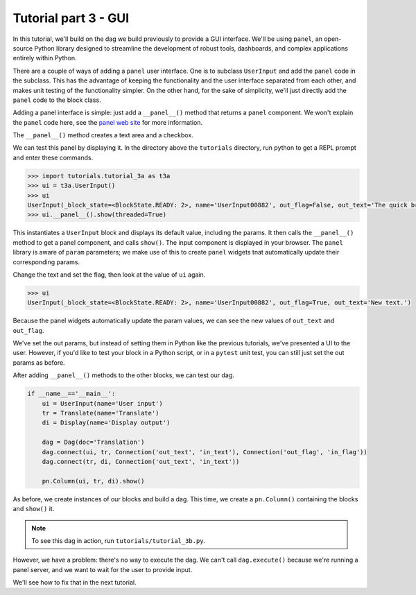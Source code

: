 Tutorial part 3 - GUI
=====================

In this tutorial, we'll build on the dag we build previously to provide
a GUI interface. We'll be using ``panel``, an open-source Python library
designed to streamline the development of robust tools, dashboards,
and complex applications entirely within Python.

There are a couple of ways of adding a ``panel`` user interface.
One is to subclass ``UserInput`` and add the ``panel`` code in the subclass.
This has the advantage of keeping the functionality and the user interface
separated from each other, and makes unit testing of the functionality simpler.
On the other hand, for the sake of simplicity, we'll just directly add
the ``panel`` code to the block class.

Adding a panel interface is simple: just add a ``__panel__()`` method
that returns a ``panel`` component. We won't explain the ``panel`` code
here, see the `panel web site <https://panel.holoviz.org>`_ for more information.

The ``__panel__()`` method creates a text area and a checkbox.

We can test this panel by displaying it. In the directory above the ``tutorials``
directory, run python to get a REPL prompt and enter these commands.

.. code-block:: python

    >>> import tutorials.tutorial_3a as t3a
    >>> ui = t3a.UserInput()
    >>> ui
    UserInput(_block_state=<BlockState.READY: 2>, name='UserInput00882', out_flag=False, out_text='The quick brown\nfox jumps over the lazy\ndog.\n\nThe end.')
    >>> ui.__panel__().show(threaded=True)

This instantiates a ``UserInput`` block and displays its default value,
including the params. It then calls the ``__panel__()``
method to get a panel component, and calls ``show()``. The input component
is displayed in your browser. The ``panel`` library is aware of ``param`` parameters;
we make use of this to create ``panel`` widgets tnat automatically update
their corresponding params.

Change the text and set the flag, then look at the value of ``ui`` again.

.. code-block:: python

    >>> ui
    UserInput(_block_state=<BlockState.READY: 2>, name='UserInput00882', out_flag=True, out_text='New text.')

Because the panel widgets automatically update the param values, we can see the new
values of ``out_text`` and ``out_flag``.

We've set the out params, but instead of setting them in Python like
the previous tutorials, we've presented a UI to the user. However, if you'd
like to test your block in a Python script, or in a ``pytest`` unit test,
you can still just set the out params as before.

After adding ``__panel__()`` methods to the other blocks, we can
test our dag.

.. code-block:: python

    if __name__=='__main__':
        ui = UserInput(name='User input')
        tr = Translate(name='Translate')
        di = Display(name='Display output')

        dag = Dag(doc='Translation')
        dag.connect(ui, tr, Connection('out_text', 'in_text'), Connection('out_flag', 'in_flag'))
        dag.connect(tr, di, Connection('out_text', 'in_text'))

        pn.Column(ui, tr, di).show()

As before, we create instances of our blocks and build a dag.
This time, we create a ``pn.Column()`` containing the blocks and
``show()`` it.

.. note::

    To see this dag in action, run ``tutorials/tutorial_3b.py``.

However, we have a problem: there's no way to execute the dag.
We can't call ``dag.execute()`` because we're running a panel server,
and we want to wait for the user to provide input.

We'll see how to fix that in the next tutorial.

